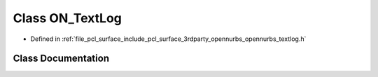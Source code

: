 .. _exhale_class_class_o_n___text_log:

Class ON_TextLog
================

- Defined in :ref:`file_pcl_surface_include_pcl_surface_3rdparty_opennurbs_opennurbs_textlog.h`


Class Documentation
-------------------


.. doxygenclass:: ON_TextLog
   :members:
   :protected-members:
   :undoc-members: